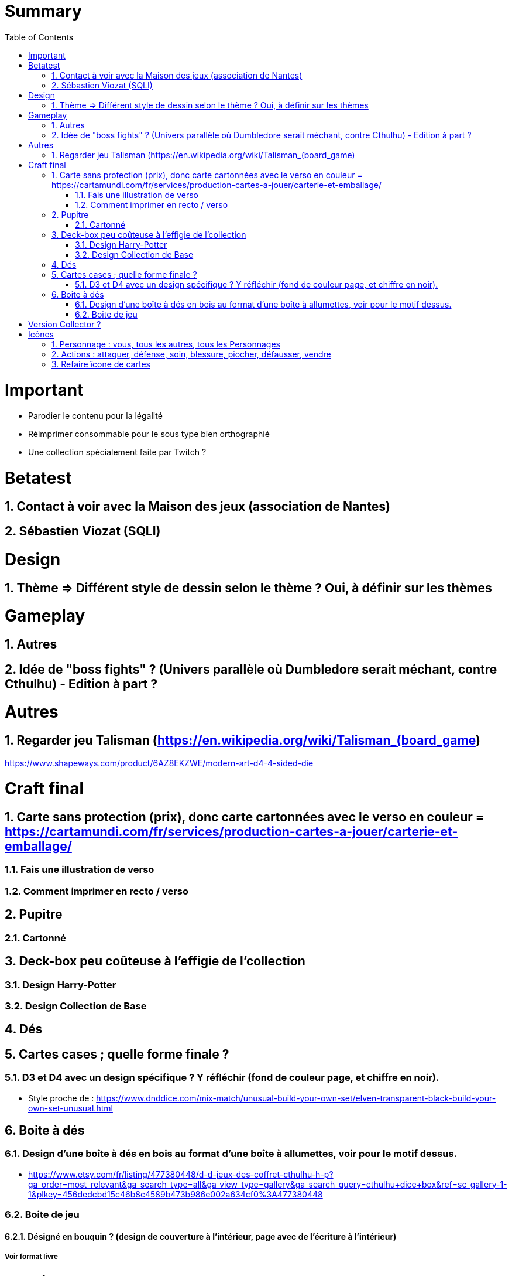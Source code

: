 :experimental:
:source-highlighter: pygments
:data-uri:
:icons: font
:toc:
:numbered:

= Summary

= Important

* Parodier le contenu pour la légalité
* Réimprimer consommable pour le sous type bien orthographié
* Une collection spécialement faite par Twitch ?

= Betatest

== Contact à voir avec la Maison des jeux (association de Nantes)

== Sébastien Viozat (SQLI)

= Design

== Thème => Différent style de dessin selon le thème ? Oui, à définir sur les thèmes

= Gameplay

== Autres

== Idée de "boss fights" ? (Univers parallèle où Dumbledore serait méchant, contre Cthulhu) - Edition à part ?

= Autres

== Regarder jeu Talisman (https://en.wikipedia.org/wiki/Talisman_(board_game)

https://www.shapeways.com/product/6AZ8EKZWE/modern-art-d4-4-sided-die

= Craft final

== Carte sans protection (prix), donc carte cartonnées avec le verso en couleur = https://cartamundi.com/fr/services/production-cartes-a-jouer/carterie-et-emballage/

=== Fais une illustration de verso

=== Comment imprimer en recto / verso

== Pupitre

=== Cartonné

== Deck-box peu coûteuse à l'effigie de l'collection

=== Design Harry-Potter

=== Design Collection de Base

== Dés

== Cartes cases ; quelle forme finale ?

=== D3 et D4 avec un design spécifique ? Y réfléchir (fond de couleur page, et chiffre en noir).

* Style proche de : https://www.dnddice.com/mix-match/unusual-build-your-own-set/elven-transparent-black-build-your-own-set-unusual.html

== Boite à dés 

=== Design d'une boîte à dés en bois au format d'une boîte à allumettes, voir pour le motif dessus.

* https://www.etsy.com/fr/listing/477380448/d-d-jeux-des-coffret-cthulhu-h-p?ga_order=most_relevant&ga_search_type=all&ga_view_type=gallery&ga_search_query=cthulhu+dice+box&ref=sc_gallery-1-1&plkey=456dedcbd15c46b8c4589b473b986e002a634cf0%3A477380448

=== Boite de jeu

==== Désigné en bouquin ? (design de couverture à l'intérieur, page avec de l'écriture à l'intérieur)

===== Voir format livre

= Version Collector ?

= Icônes

== Personnage : vous, tous les autres, tous les Personnages

== Actions : attaquer, défense, soin, blessure, piocher, défausser, vendre

== Refaire îcone de cartes